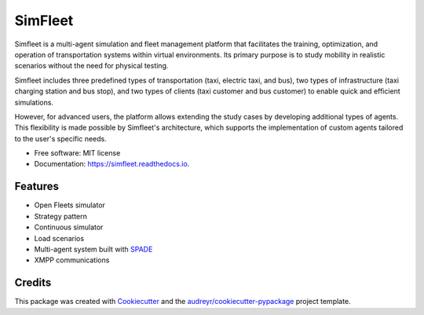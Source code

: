 ========
SimFleet
========


.. image:: https://img.shields.io/pypi/v/simfleet.svg
        :target: https://pypi.python.org/pypi/simfleet

.. image:: https://img.shields.io/pypi/pyversions/simfleet.svg
    :target: https://pypi.python.org/pypi/simfleet

.. image:: https://img.shields.io/tokei/lines/github/javipalanca/simfleet?label=lines
    :alt: Total Lines
    :target: https://pepy.tech/project/simfleet

.. image:: https://img.shields.io/github/languages/count/javipalanca/simfleet?label=languages
    :alt: Languages
    :target: https://pepy.tech/project/simfleet

.. image:: https://img.shields.io/github/languages/code-size/javipalanca/simfleet
    :alt: Code Size
    :target: https://pepy.tech/project/simfleet

.. image:: https://img.shields.io/apm/l/atomic-design-ui.svg?
    :target: https://opensource.org/licenses/MIT
    :alt: MIT License

.. image:: https://pepy.tech/badge/simfleet
    :target: https://pepy.tech/project/simfleet
    :alt: Downloads

.. image:: https://readthedocs.org/projects/simfleet/badge/?version=latest
        :target: https://simfleet.readthedocs.io/en/latest/?badge=latest
        :alt: Documentation Status


Simfleet is a multi-agent simulation and fleet management platform that facilitates the training, optimization, and operation
of transportation systems within virtual environments. Its primary purpose is to study mobility in realistic scenarios without
the need for physical testing.

Simfleet includes three predefined types of transportation (taxi, electric taxi, and bus), two types of infrastructure
(taxi charging station and bus stop), and two types of clients (taxi customer and bus customer) to enable quick and
efficient simulations.

However, for advanced users, the platform allows extending the study cases by developing additional types of agents.
This flexibility is made possible by Simfleet's architecture, which supports the implementation of custom agents tailored
to the user's specific needs.

* Free software: MIT license
* Documentation: https://simfleet.readthedocs.io.


Features
--------

* Open Fleets simulator
* Strategy pattern
* Continuous simulator
* Load scenarios
* Multi-agent system built with SPADE_
* XMPP communications

Credits
---------

This package was created with Cookiecutter_ and the `audreyr/cookiecutter-pypackage`_ project template.

.. _Cookiecutter: https://github.com/audreyr/cookiecutter
.. _`audreyr/cookiecutter-pypackage`: https://github.com/audreyr/cookiecutter-pypackage
.. _SPADE: https://github.com/javipalanca/spade
